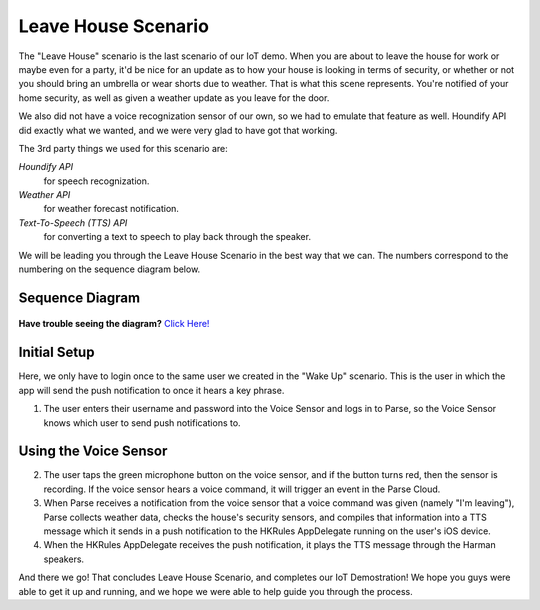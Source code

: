 Leave House Scenario
====================

The "Leave House" scenario is the last scenario of our IoT demo. When you are about to leave the house for work or maybe even for a party, it'd be nice for an update as to how your house is looking in terms of security, or whether or not you should bring an umbrella or wear shorts due to weather. That is what this scene represents. You're notified of your home security, as well as given a weather update as you leave for the door. 

We also did not have a voice recognization sensor of our own, so we had to emulate that feature as well. Houndify API did exactly what we wanted, and we were very glad to have got that working. 

The 3rd party things we used for this scenario are:

*Houndify API*
	for speech recognization.
*Weather API*
	for weather forecast notification. 
*Text-To-Speech (TTS) API*
	for converting a text to speech to play back through the speaker.

We will be leading you through the Leave House Scenario in the best way that we can. The numbers correspond to the numbering on the sequence diagram below.

Sequence Diagram
~~~~~~~~~~~~~~~~

.. figure::  images/leavesd.png

**Have trouble seeing the diagram?** `Click Here! <http://hkiotdemo.readthedocs.org/en/latest/_images/leavesd.png>`__ 

Initial Setup
~~~~~~~~~~~~~

Here, we only have to login once to the same user we created in the "Wake Up" scenario. This is the user in which the app will send the push notification to once it hears a key phrase. 

1. The user enters their username and password into the Voice Sensor and logs in to Parse, so the Voice Sensor knows which user to send push notifications to.

Using the Voice Sensor
~~~~~~~~~~~~~~~~~~~~~~

2. The user taps the green microphone button on the voice sensor, and if the button turns red, then the sensor is recording. If the voice sensor hears a voice command, it will trigger an event in the Parse Cloud.

3. When Parse receives a notification from the voice sensor that a voice command was given (namely "I'm leaving"), Parse collects weather data, checks the house's security sensors, and compiles that information into a TTS message which it sends in a push notification to the HKRules AppDelegate running on the user's iOS device.

4. When the HKRules AppDelegate receives the push notification, it plays the TTS message through the Harman speakers.

And there we go! That concludes Leave House Scenario, and completes our IoT Demostration! We hope you guys were able to get it up and running, and we hope we were able to help guide you through the process. 
